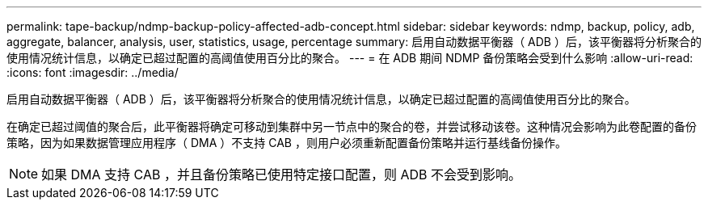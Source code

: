 ---
permalink: tape-backup/ndmp-backup-policy-affected-adb-concept.html 
sidebar: sidebar 
keywords: ndmp, backup, policy, adb, aggregate, balancer, analysis, user, statistics, usage, percentage 
summary: 启用自动数据平衡器（ ADB ）后，该平衡器将分析聚合的使用情况统计信息，以确定已超过配置的高阈值使用百分比的聚合。 
---
= 在 ADB 期间 NDMP 备份策略会受到什么影响
:allow-uri-read: 
:icons: font
:imagesdir: ../media/


[role="lead"]
启用自动数据平衡器（ ADB ）后，该平衡器将分析聚合的使用情况统计信息，以确定已超过配置的高阈值使用百分比的聚合。

在确定已超过阈值的聚合后，此平衡器将确定可移动到集群中另一节点中的聚合的卷，并尝试移动该卷。这种情况会影响为此卷配置的备份策略，因为如果数据管理应用程序（ DMA ）不支持 CAB ，则用户必须重新配置备份策略并运行基线备份操作。

[NOTE]
====
如果 DMA 支持 CAB ，并且备份策略已使用特定接口配置，则 ADB 不会受到影响。

====